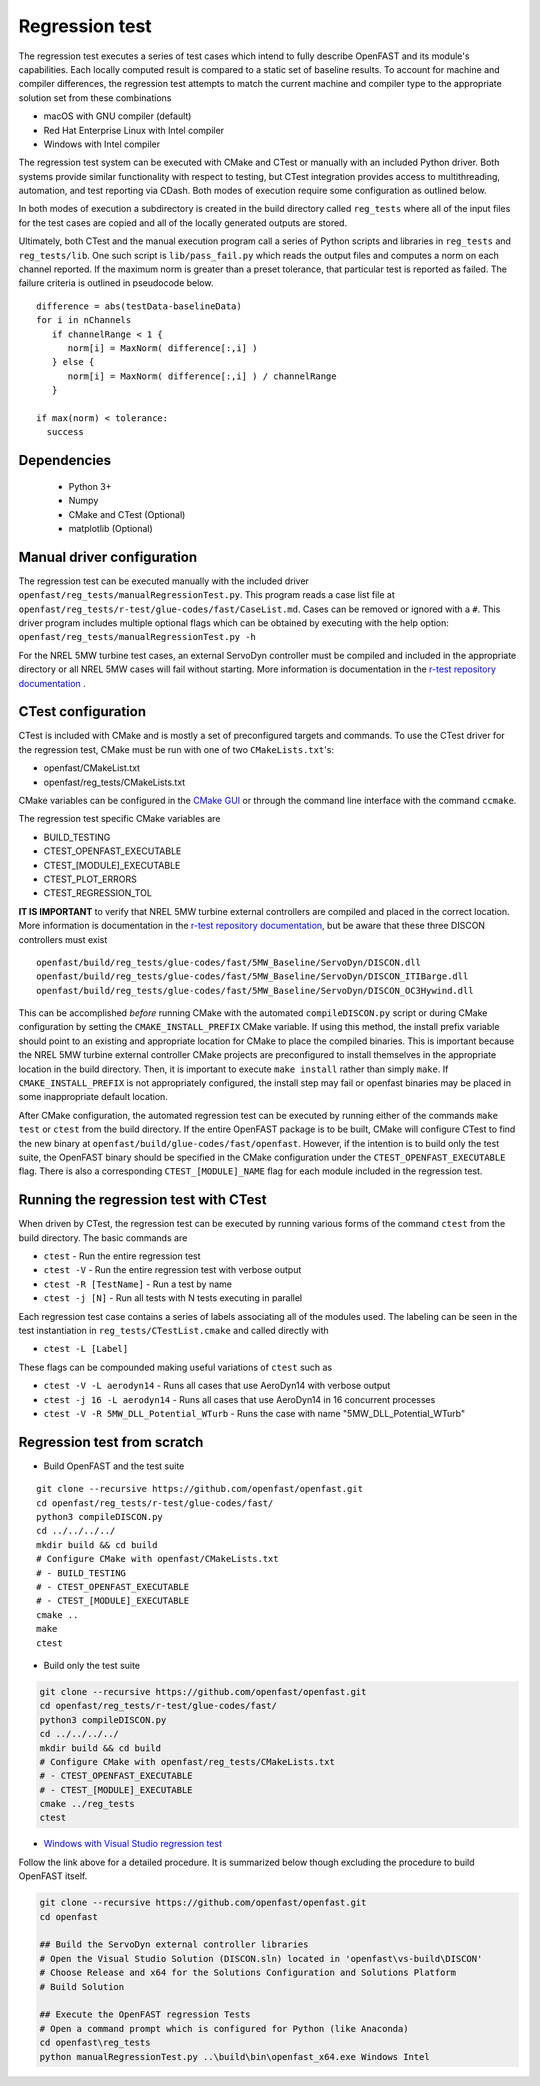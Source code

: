 .. _regression_test:

Regression test
===============

The regression test executes a series of test cases which intend to fully describe
OpenFAST and its module's capabilities. Each locally computed result is compared
to a static set of baseline results. To account for machine and compiler
differences, the regression test attempts to match the current machine and
compiler type to the appropriate solution set from these combinations

- macOS with GNU compiler (default)
- Red Hat Enterprise Linux with Intel compiler
- Windows with Intel compiler

The regression test system can be executed with CMake and CTest or manually with
an included Python driver. Both systems provide similar functionality with respect
to testing, but CTest integration provides access to multithreading, automation,
and test reporting via CDash. Both modes of execution require some configuration
as outlined below.

In both modes of execution a subdirectory is created in the build directory
called ``reg_tests`` where all of the input files for the test cases are copied
and all of the locally generated outputs are stored.

Ultimately, both CTest and the manual execution program call a series of Python
scripts and libraries in ``reg_tests`` and ``reg_tests/lib``. One such script is
``lib/pass_fail.py`` which reads the output files and computes a norm on each 
channel reported. If the maximum norm is greater than a preset tolerance, that particular
test is reported as failed. The failure criteria is outlined in pseudocode below.

::
  
  difference = abs(testData-baselineData)
  for i in nChannels
     if channelRange < 1 {
        norm[i] = MaxNorm( difference[:,i] )
     } else {
        norm[i] = MaxNorm( difference[:,i] ) / channelRange
     }
     
  if max(norm) < tolerance:
    success

Dependencies
------------
    - Python 3+
    - Numpy
    - CMake and CTest (Optional)
    - matplotlib (Optional)

Manual driver configuration
---------------------------

The regression test can be executed manually with the included driver
``openfast/reg_tests/manualRegressionTest.py``. This program reads a case list file at 
``openfast/reg_tests/r-test/glue-codes/fast/CaseList.md``. Cases can be removed 
or ignored with a ``#``. This driver program includes multiple optional flags 
which can be obtained by executing with the help option:
``openfast/reg_tests/manualRegressionTest.py -h``

For the NREL 5MW turbine test cases, an external ServoDyn controller must be compiled and 
included in the appropriate directory or all NREL 5MW cases will fail without starting.
More information is documentation in the
`r-test repository documentation <https://github.com/openfast/r-test/tree/dev#note---servodyn-external-controllers-for-5mw_baseline-cases>`__ .

CTest configuration
-------------------

CTest is included with CMake and is mostly a set of preconfigured targets and 
commands. To use the CTest driver for the regression test, CMake must be run with
one of two ``CMakeLists.txt``'s:

- openfast/CMakeList.txt
- openfast/reg_tests/CMakeLists.txt

CMake variables can be configured in the `CMake
GUI <https://cmake.org/download/>`__ or through the command line interface with
the command ``ccmake``.

The regression test specific CMake variables are

- BUILD_TESTING
- CTEST_OPENFAST_EXECUTABLE
- CTEST_[MODULE]_EXECUTABLE
- CTEST_PLOT_ERRORS
- CTEST_REGRESSION_TOL

**IT IS IMPORTANT** to verify that NREL 5MW turbine external controllers are compiled
and placed in the correct location. More information is documentation in the
`r-test repository documentation <https://github.com/openfast/r-test/tree/dev#note---servodyn-external-controllers-for-5mw_baseline-cases>`__,
but be aware that these three DISCON controllers must exist

::
  
  openfast/build/reg_tests/glue-codes/fast/5MW_Baseline/ServoDyn/DISCON.dll
  openfast/build/reg_tests/glue-codes/fast/5MW_Baseline/ServoDyn/DISCON_ITIBarge.dll
  openfast/build/reg_tests/glue-codes/fast/5MW_Baseline/ServoDyn/DISCON_OC3Hywind.dll

This can be accomplished *before* running CMake with the automated ``compileDISCON.py``
script or during CMake configuration by setting  the ``CMAKE_INSTALL_PREFIX`` CMake variable.
If using this method, the install prefix variable should point to an existing and appropriate
location for CMake to place the compiled binaries. This is important because the NREL 5MW turbine external
controller CMake projects are preconfigured to install themselves in the appropriate
location in the build directory. Then, it is important to execute ``make install`` 
rather than simply ``make``. If ``CMAKE_INSTALL_PREFIX`` is not appropriately configured, 
the install step may fail or openfast binaries may be placed in some inappropriate default location.
 
After CMake configuration, the automated regression test can be executed
by running either of the commands ``make test`` or ``ctest`` from the build
directory. If the entire OpenFAST package is to be built, CMake will configure
CTest to find the new binary at ``openfast/build/glue-codes/fast/openfast``.
However, if the intention is to build only the test suite, the OpenFAST binary
should be specified in the CMake configuration under the ``CTEST_OPENFAST_EXECUTABLE``
flag. There is also a corresponding ``CTEST_[MODULE]_NAME`` flag for each module
included in the regression test.

Running the regression test with CTest
--------------------------------------

When driven by CTest, the regression test can be executed by running various
forms of the command ``ctest`` from the build directory. The basic commands are

- ``ctest`` - Run the entire regression test
- ``ctest -V`` - Run the entire regression test with verbose output
- ``ctest -R [TestName]`` - Run a test by name
- ``ctest -j [N]`` - Run all tests with N tests executing in parallel

Each regression test case contains a series of labels associating all of the
modules used. The labeling can be seen in the test instantiation in
``reg_tests/CTestList.cmake`` and called directly with

- ``ctest -L [Label]``

These flags can be compounded making useful variations of ``ctest`` such as

- ``ctest -V -L aerodyn14`` - Runs all cases that use AeroDyn14 with verbose output
- ``ctest -j 16 -L aerodyn14`` - Runs all cases that use AeroDyn14 in 16 concurrent processes
- ``ctest -V -R 5MW_DLL_Potential_WTurb`` - Runs the case with name "5MW_DLL_Potential_WTurb"

Regression test from scratch
----------------------------

- Build OpenFAST and the test suite

::

  git clone --recursive https://github.com/openfast/openfast.git
  cd openfast/reg_tests/r-test/glue-codes/fast/
  python3 compileDISCON.py
  cd ../../../../
  mkdir build && cd build
  # Configure CMake with openfast/CMakeLists.txt 
  # - BUILD_TESTING
  # - CTEST_OPENFAST_EXECUTABLE
  # - CTEST_[MODULE]_EXECUTABLE
  cmake ..
  make
  ctest


- Build only the test suite

.. code-block:: bash

  git clone --recursive https://github.com/openfast/openfast.git
  cd openfast/reg_tests/r-test/glue-codes/fast/
  python3 compileDISCON.py
  cd ../../../../
  mkdir build && cd build
  # Configure CMake with openfast/reg_tests/CMakeLists.txt 
  # - CTEST_OPENFAST_EXECUTABLE
  # - CTEST_[MODULE]_EXECUTABLE
  cmake ../reg_tests
  ctest

- `Windows with Visual Studio regression test <regression_test_windows.html>`__

Follow the link above for a detailed procedure. It is summarized below though
excluding the procedure to build OpenFAST itself.

.. code-block:: bash

  git clone --recursive https://github.com/openfast/openfast.git
  cd openfast

  ## Build the ServoDyn external controller libraries
  # Open the Visual Studio Solution (DISCON.sln) located in 'openfast\vs-build\DISCON'
  # Choose Release and x64 for the Solutions Configuration and Solutions Platform
  # Build Solution

  ## Execute the OpenFAST regression Tests
  # Open a command prompt which is configured for Python (like Anaconda)
  cd openfast\reg_tests
  python manualRegressionTest.py ..\build\bin\openfast_x64.exe Windows Intel
